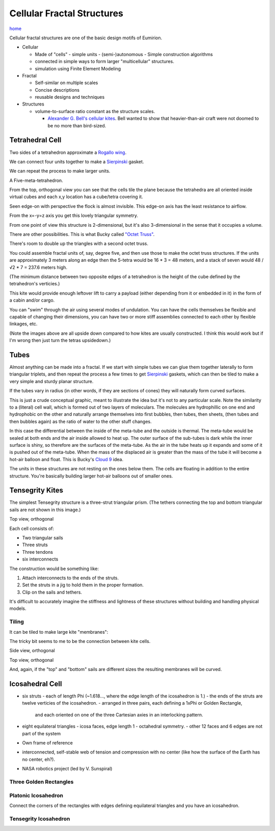 Cellular Fractal Structures
===============================

`home`_


Cellular fractal structures are one of the basic design motifs of Eumirion.

- Cellular

  - Made of "cells"
    - simple units
    - (semi-)autonomous
    - Simple construction algorithms

  - connected in simple ways to form larger "multicellular" structures.
  - simulation using Finite Element Modeling

- Fractal

  - Self-similar on multiple scales
  - Concise descriptions
  - reusable designs and techniques

- Structures

  - volume-to-surface ratio constant as the structure scales.

    - `Alexander G. Bell's cellular kites`_.  Bell wanted to show that
      heavier-than-air craft were not doomed to be no more than bird-sized.

Tetrahedral Cell
---------------------------

Two sides of a tetrahedron approximate a `Rogallo wing`_.

.. image:: images/tetra-cell-single.png

We can connect four units together to make a `Sierpinski`_ gasket.

.. image:: images/tetra-cell-4x.png

We can repeat the process to make larger units.

.. image:: images/tetra-cell-16x.png

.. image:: images/tetra-cell-64x.png

A Five-meta-tetrahedron.

.. image:: images/rotating-tetra-cell-large-flock.gif

From the top, orthogonal view you can see that the cells tile the plane because the
tetrahedra are all oriented inside virtual cubes and each x,y location
has a cube/tetra covering it.

.. image:: images/tetra-cell-large-flock-top-ortho.png

Seen edge-on with perspective the flock is almost invisible.
This edge-on axis has the least resistance to airflow.

.. image:: images/tetra-cell-large-flock-edge-on-perspective.png

From the x=-y=z axis you get this lovely triangular symmetry.

.. image:: images/tetra-cell-large-flock-triangular-ortho.png

From one point of view this structure is 2-dimensional, but it's also 
3-dimensional in the sense that it occupies a volume.

There are other possibilities.  This is what Bucky called `"Octet Truss"`_.

.. image:: images/rotating-tetra-cell-cube-flock.gif

There's room to double up the triangles with a second octet truss.

.. image:: images/rotating-tetra-cell-double-cube-flock.gif

You could assemble fractal units of, say, degree five, and then use those
to make the octet truss structures.  If the units are
approximately 3 meters along an edge then the 5-tetra would be 16 * 3 = 48
meters, and a stack of seven would 48 / √2 * 7 = 237.6 meters high.

(The minimum distance between two opposite edges of a tetrahedron is the
height of the cube defined by the tetrahedron's verticies.)

This kite would provide enough leftover lift to carry a payload (either
depending from it or embedded in it) in the form of a cabin and/or cargo.

You can "swim" through the air using several modes of undulation.  You
can have the cells themselves be flexible and capable of changing their
dimensions, you can have two or more stiff assemblies connected to each
other by flexible linkages, etc.

(Note the images above are all upside down compared to how kites are usually
constructed.  I think this would work but if I'm wrong then just turn the
tetras upsidedown.)


Tubes
---------------------------

Almost anything can be made into a fractal.  If we start with simple tubes
we can glue them together laterally to form triangular triplets, and then
repeat the process a few times to get `Sierpinski`_ gaskets, which can
then be tiled to make a very simple and sturdy planar structure.

.. image:: images/tubes-tiled.png

If the tubes vary in radius (in other words, if they are sections of
cones) they will naturally form curved surfaces.

.. image:: images/meta-cylinder.png

This is just a crude conceptual graphic, meant to illustrate the idea but
it's not to any particular scale.  Note the similarity to a (literal)
cell wall, which is formed out of two layers of moleculars.  The
molecules are hydrophillic on one end and hydrophobic on the other and
naturally arrange themselves into first bubbles, then tubes, then sheets,
(then tubes and then bubbles again) as the ratio of water to the other
stuff changes.

In this case the differential between the inside of the meta-tube and the
outside is thermal.  The meta-tube would be sealed at both ends and the
air inside allowed to heat up.  The outer surface of the sub-tubes is
dark while the inner surface is shiny, so therefore are the surfaces of
the meta-tube.  As the air in the tube heats up it expands and some of it
is pushed out of the meta-tube. When the mass of the displaced air is
greater than the mass of the tube it will become a hot-air balloon and
float.  This is Bucky's `Cloud 9`_ idea.

The units in these structures are not resting on the ones below them.
The cells are floating in addition to the entire structure.  You're
basically building larger hot-air balloons out of smaller ones.


Tensegrity Kites
---------------------------

The simplest Tensegrity structure is a three-strut triangular prism.
(The tethers connecting the top and bottom triangular sails are not shown
in this image.)

.. image:: images/rotating-tri-cell.gif

Top view, orthogonal

.. image:: images/kite-cell-top-ortho.png


Each cell consists of:

- Two triangular sails
- Three struts
- Three tendons
- six interconnects

The construction would be something like:

#) Attach interconnects to the ends of the struts.
#) Set the struts in a jig to hold them in the proper formation.
#) Clip on the sails and tethers.

It's difficult to accurately imagine the stiffness and lightness of these
structures without building and handling physical models.


Tiling
^^^^^^^^^^^^^^^^^^

It can be tiled to make large kite "membranes":

.. image:: images/tiled-cellular-kite.png

The tricky bit seems to me to be the connection between kite cells.

Side view, orthogonal

.. image:: images/tiled-cellular-kite-side-ortho.png

Top view, orthogonal

.. image:: images/tiled-cellular-kite-top-ortho.png

And, again, if the "top" and "bottom" sails are different sizes the resulting
membranes will be curved.


Icosahedral Cell
---------------------------

- six struts
  - each of length Phi (~1.618..., where the edge length of the icosahedron is 1.)
  - the ends of the struts are twelve verticies of the icosahedron.
  - arranged in three pairs, each defining a 1xPhi or Golden Rectangle, 
    and each oriented on one of the three Cartesian axies in an interlocking pattern.

- eight equilateral triangles
  - icosa faces, edge length 1
  - octahedral symmetry.
  - other 12 faces and 6 edges are not part of the system

- Own frame of reference
- interconnected, self-stable web of tension and compression with no center
  (like how the surface of the Earth has no center, eh?).
- NASA robotics project (led by V. Sunspiral)


Three Golden Rectangles
^^^^^^^^^^^^^^^^^^^^^^^^^^^^^^^

.. image:: images/three-Golden-Rectangles.png


Platonic Icosahedron
^^^^^^^^^^^^^^^^^^^^^^^^^^^^^^^

Connect the corners of the rectangles with edges defining equilateral
triangles and you have an icosahedron.

.. image:: images/icosahedron.png


Tensegrity Icosahedron
^^^^^^^^^^^^^^^^^^^^^^^^^^^^^^^

.. image:: images/tensegrity-icosahedron.png



.. image:: images/rotating-tensegrity-icosa.gif




.. _Cloud 9: https://en.wikipedia.org/wiki/Cloud_Nine_(tensegrity_sphere).html
.. _home: index.html
.. _Sierpinski: https://en.wikipedia.org/wiki/Sierpinski_triangle
.. _Rogallo wing: https://en.wikipedia.org/wiki/Rogallo_wing.html
.. _"Octet Truss": https://en.wikipedia.org/wiki/Space_frame
.. _Alexander G. Bell's cellular kites: https://en.wikipedia.org/wiki/Tetrahedral_kite







